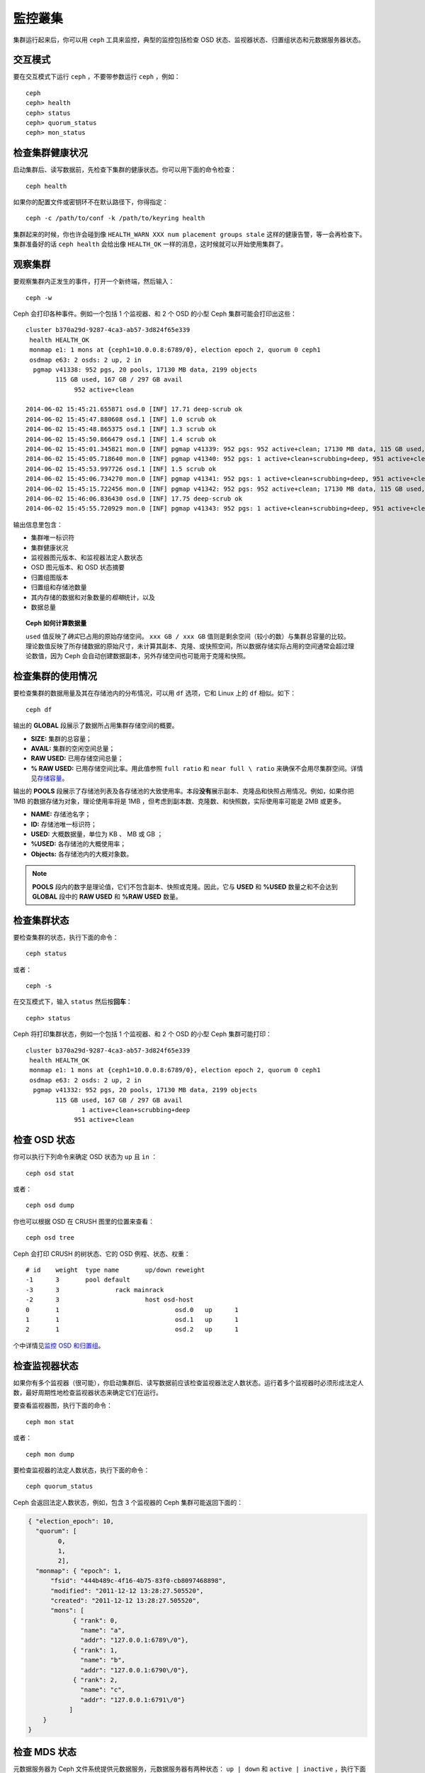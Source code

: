 ==========
 監控叢集
==========

集群运行起来后，你可以用 ``ceph`` 工具来监控，典型的监控包括检查 OSD 状态、监视器状\
态、归置组状态和元数据服务器状态。


交互模式
========

要在交互模式下运行 ``ceph`` ，不要带参数运行 ``ceph`` ，例如： ::

	ceph
	ceph> health
	ceph> status
	ceph> quorum_status
	ceph> mon_status


检查集群健康状况
================

启动集群后、读写数据前，先检查下集群的健康状态。你可以用下面的命令检查： ::

	ceph health

如果你的配置文件或密钥环不在默认路径下，你得指定： ::

   ceph -c /path/to/conf -k /path/to/keyring health

集群起来的时候，你也许会碰到像  ``HEALTH_WARN XXX num placement groups stale`` \
这样的健康告警，等一会再检查下。集群准备好的话 ``ceph health`` 会给出像 \
``HEALTH_OK`` 一样的消息，这时候就可以开始使用集群了。


观察集群
========

要观察集群内正发生的事件，打开一个新终端，然后输入： ::

	ceph -w

Ceph 会打印各种事件。例如一个包括 1 个监视器、和 2 个 OSD 的小型 Ceph 集群可能会打\
印出这些： ::

    cluster b370a29d-9287-4ca3-ab57-3d824f65e339
     health HEALTH_OK
     monmap e1: 1 mons at {ceph1=10.0.0.8:6789/0}, election epoch 2, quorum 0 ceph1
     osdmap e63: 2 osds: 2 up, 2 in
      pgmap v41338: 952 pgs, 20 pools, 17130 MB data, 2199 objects
            115 GB used, 167 GB / 297 GB avail
                 952 active+clean

    2014-06-02 15:45:21.655871 osd.0 [INF] 17.71 deep-scrub ok
    2014-06-02 15:45:47.880608 osd.1 [INF] 1.0 scrub ok
    2014-06-02 15:45:48.865375 osd.1 [INF] 1.3 scrub ok
    2014-06-02 15:45:50.866479 osd.1 [INF] 1.4 scrub ok
    2014-06-02 15:45:01.345821 mon.0 [INF] pgmap v41339: 952 pgs: 952 active+clean; 17130 MB data, 115 GB used, 167 GB / 297 GB avail
    2014-06-02 15:45:05.718640 mon.0 [INF] pgmap v41340: 952 pgs: 1 active+clean+scrubbing+deep, 951 active+clean; 17130 MB data, 115 GB used, 167 GB / 297 GB avail
    2014-06-02 15:45:53.997726 osd.1 [INF] 1.5 scrub ok
    2014-06-02 15:45:06.734270 mon.0 [INF] pgmap v41341: 952 pgs: 1 active+clean+scrubbing+deep, 951 active+clean; 17130 MB data, 115 GB used, 167 GB / 297 GB avail
    2014-06-02 15:45:15.722456 mon.0 [INF] pgmap v41342: 952 pgs: 952 active+clean; 17130 MB data, 115 GB used, 167 GB / 297 GB avail
    2014-06-02 15:46:06.836430 osd.0 [INF] 17.75 deep-scrub ok
    2014-06-02 15:45:55.720929 mon.0 [INF] pgmap v41343: 952 pgs: 1 active+clean+scrubbing+deep, 951 active+clean; 17130 MB data, 115 GB used, 167 GB / 297 GB avail


输出信息里包含：

- 集群唯一标识符
- 集群健康状况
- 监视器图元版本、和监视器法定人数状态
- OSD 图元版本、和 OSD 状态摘要
- 归置组图版本
- 归置组和存储池数量
- 其内存储的数据和对象数量的\ *粗略*\ 统计，以及
- 数据总量

.. topic:: Ceph 如何计算数据量

   ``used`` 值反映了\ *确实*\ 已占用的原始存储空间。 ``xxx GB / xxx GB`` 值则是剩\
   余空间（较小的数）与集群总容量的比较。理论数值反映了所存储数据的原始尺寸，未计算\
   其副本、克隆、或快照空间，所以数据存储实际占用的空间通常会超过理论数值，因为 \
   Ceph 会自动创建数据副本，另外存储空间也可能用于克隆和快照。


检查集群的使用情况
==================

要检查集群的数据用量及其在存储池内的分布情况，可以用 ``df`` 选项，它和 Linux 上的 \
``df`` 相似。如下： ::

	ceph df

输出的 **GLOBAL** 段展示了数据所占用集群存储空间的概要。

- **SIZE:** 集群的总容量；
- **AVAIL:** 集群的空闲空间总量；
- **RAW USED:** 已用存储空间总量；
- **% RAW USED:** 已用存储空间比率。用此值参照 ``full ratio`` 和 ``near full \
  ratio`` 来确保不会用尽集群空间。详情见\ `存储容量`_\ 。

输出的 **POOLS** 段展示了存储池列表及各存储池的大致使用率。本段\ **没有**\ 展示副\
本、克隆品和快照占用情况。例如，如果你把 1MB 的数据存储为对象，理论使用率将是 \
1MB ，但考虑到副本数、克隆数、和快照数，实际使用率可能是 2MB 或更多。

- **NAME:** 存储池名字；
- **ID:** 存储池唯一标识符；
- **USED:** 大概数据量，单位为 KB 、 MB 或 GB ；
- **%USED:** 各存储池的大概使用率；
- **Objects:** 各存储池内的大概对象数。

.. note:: **POOLS** 段内的数字是理论值，它们不包含副本、快照或克隆。因此，它与 \
   **USED** 和 **%USED** 数量之和不会达到 **GLOBAL** 段中的 **RAW USED** 和 \
   **%RAW USED** 数量。


检查集群状态
============

要检查集群的状态，执行下面的命令： ::

	ceph status

或者： ::

	ceph -s

在交互模式下，输入 ``status`` 然后按\ **回车**\ ： ::

	ceph> status

Ceph 将打印集群状态，例如一个包括 1 个监视器、和 2 个 OSD 的小型 Ceph 集群可能打印： ::

    cluster b370a29d-9287-4ca3-ab57-3d824f65e339
     health HEALTH_OK
     monmap e1: 1 mons at {ceph1=10.0.0.8:6789/0}, election epoch 2, quorum 0 ceph1
     osdmap e63: 2 osds: 2 up, 2 in
      pgmap v41332: 952 pgs, 20 pools, 17130 MB data, 2199 objects
            115 GB used, 167 GB / 297 GB avail
                   1 active+clean+scrubbing+deep
                 951 active+clean


检查 OSD 状态
=============

你可以执行下列命令来确定 OSD 状态为 ``up`` 且 ``in`` ： ::

	ceph osd stat

或者： ::

	ceph osd dump

你也可以根据 OSD 在 CRUSH 图里的位置来查看： ::

	ceph osd tree

Ceph 会打印 CRUSH 的树状态、它的 OSD 例程、状态、权重： ::

	# id	weight	type name	up/down	reweight
	-1	3	pool default
	-3	3		rack mainrack
	-2	3			host osd-host
	0	1				osd.0	up	1
	1	1				osd.1	up	1
	2	1				osd.2	up	1

个中详情见\ `监控 OSD 和归置组`_\ 。


检查监视器状态
==============

如果你有多个监视器（很可能），你启动集群后、读写数据前应该检查监视器法定人数状态。\
运行着多个监视器时必须形成法定人数，最好周期性地检查监视器状态来确定它们在运行。

要查看监视器图，执行下面的命令： ::

	ceph mon stat

或者： ::

	ceph mon dump

要检查监视器的法定人数状态，执行下面的命令： ::

	ceph quorum_status

Ceph 会返回法定人数状态，例如，包含 3 个监视器的 Ceph 集群可能返回下面的：

.. code-block:: javascript

	{ "election_epoch": 10,
	  "quorum": [
	        0,
	        1,
	        2],
	  "monmap": { "epoch": 1,
	      "fsid": "444b489c-4f16-4b75-83f0-cb8097468898",
	      "modified": "2011-12-12 13:28:27.505520",
	      "created": "2011-12-12 13:28:27.505520",
	      "mons": [
	            { "rank": 0,
	              "name": "a",
	              "addr": "127.0.0.1:6789\/0"},
	            { "rank": 1,
	              "name": "b",
	              "addr": "127.0.0.1:6790\/0"},
	            { "rank": 2,
	              "name": "c",
	              "addr": "127.0.0.1:6791\/0"}
	           ]
	    }
	}


检查 MDS 状态
=============

元数据服务器为 Ceph 文件系统提供元数据服务，元数据服务器有两种状态： \
``up | down`` 和 ``active | inactive`` ，执行下面的命令查看元数据服务器状态\
为 ``up`` 且 ``active`` ： ::

	ceph mds stat

要展示元数据集群的详细状态，执行下面的命令： ::

	ceph mds dump


检查归置组状态
==============

归置组把对象映射到 OSD 。监控归置组时，我们希望它们的状态是 ``active`` 且 \
``clean`` 。个中详情见\ `监控 OSD 和归置组`_\ 。

.. _监控 OSD 和归置组: ../monitoring-osd-pg


使用管理套接字
==============

Ceph 管理套接字允许你通过套接字接口查询守护进程，它们默认存在于 ``/var/run/ceph`` \
下。要通过管理套接字访问某个守护进程，先登录它所在的主机、再执行下列命令： ::

	ceph --admin-daemon /var/run/ceph/{socket-name}

用下列命令查看可用的管理套接字命令： ::

	ceph --admin-daemon /var/run/ceph/{socket-name} help

管理套接字命令允许你在运行时查看和修改配置，见\ `查看运行时配置`_\ 。

另外，你可以在运行时直接修改配置选项（也就是说管理套接字会绕过监视器，不要求你直接登\
录宿主主机，不像 ``ceph {daemon-type} tell {id} injectargs`` 依赖监视器。

.. _查看运行时配置: ../../configuration/ceph-conf#ceph-runtime-config
.. _存储容量: ../../configuration/mon-config-ref#storage-capacity

